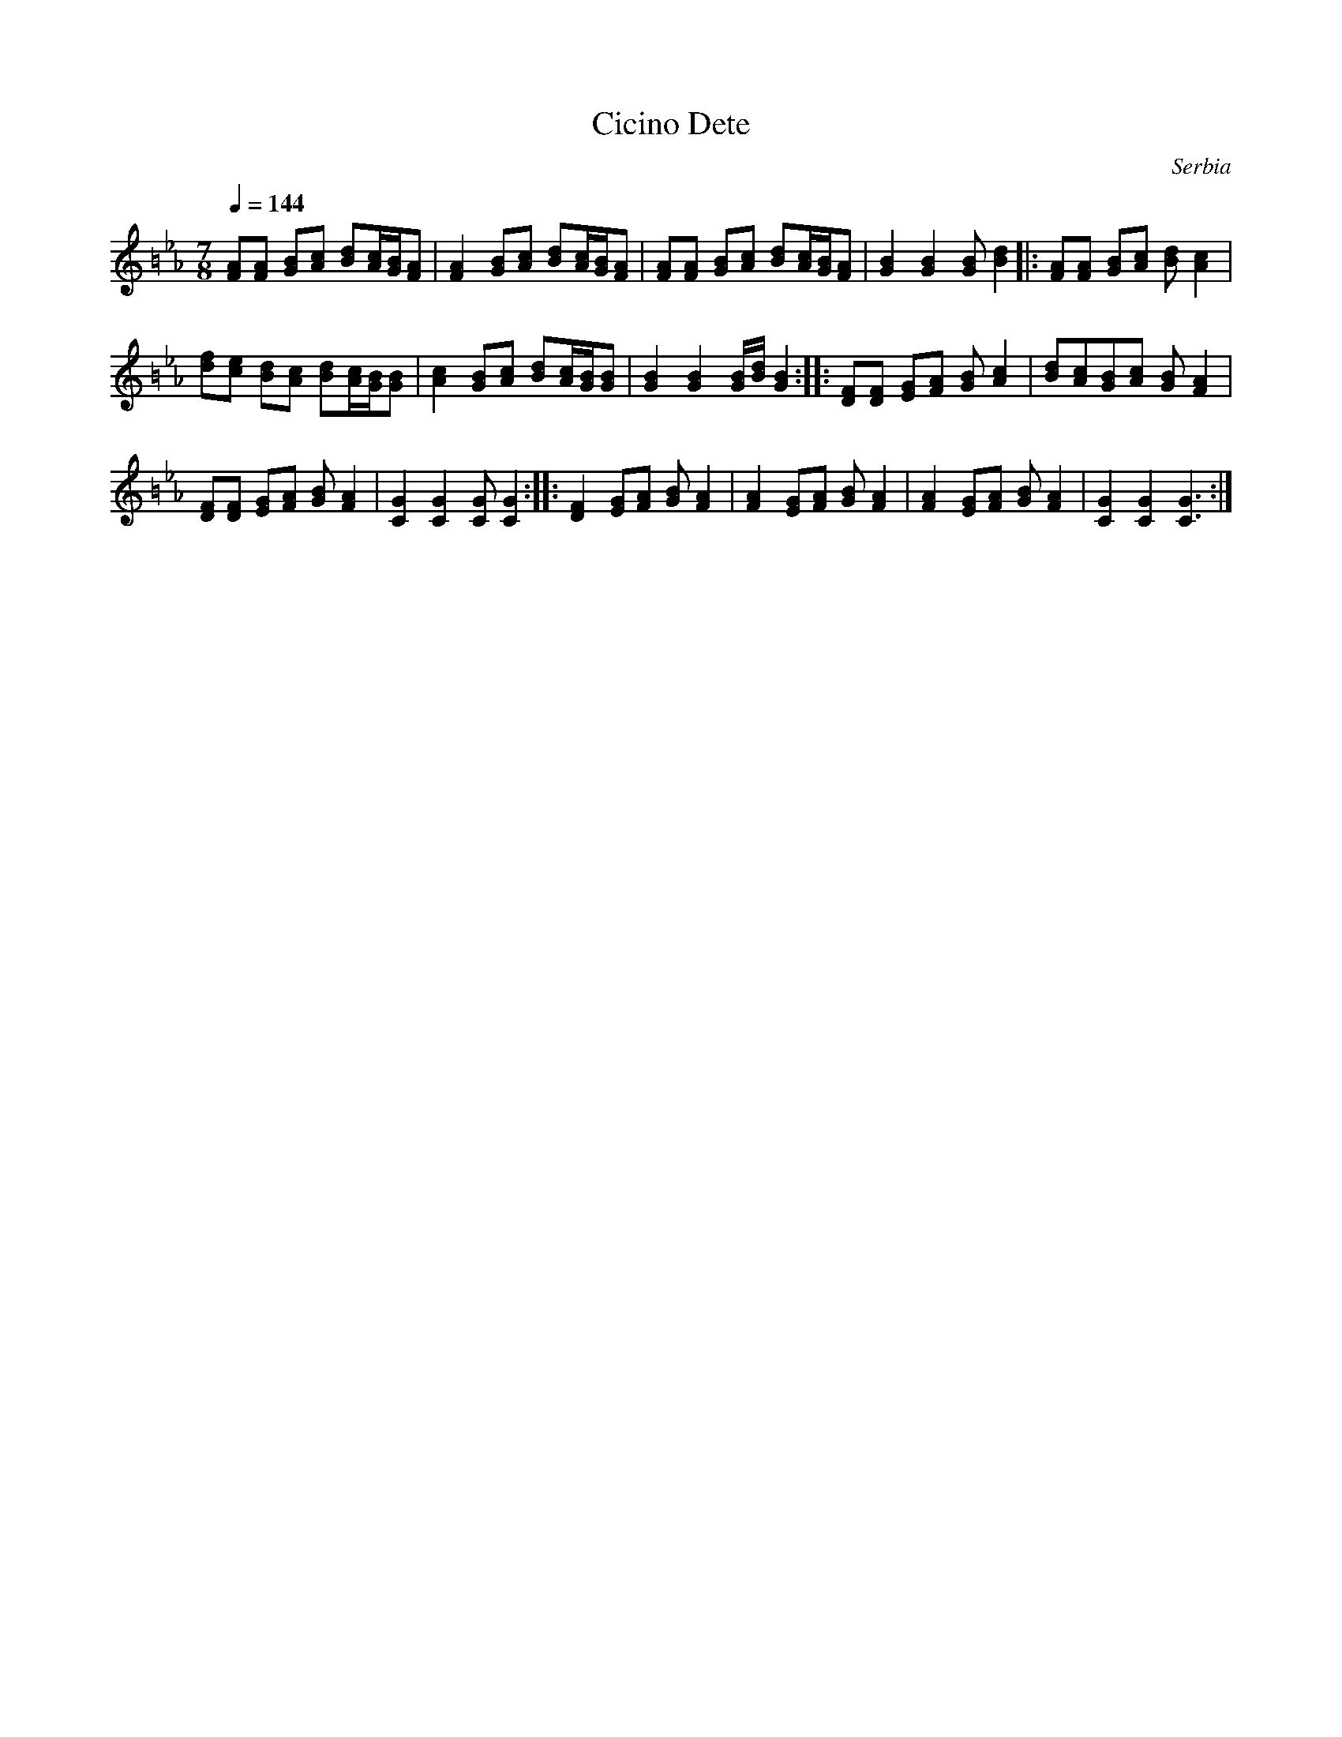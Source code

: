 X:1005
T: Cicino Dete
O: Serbia
F: http://www.youtube.com/watch?v=Gsd0cKy-j3A
M: 7/8
L: 1/8
K: GPhr =B
Q: 1/4=144
%%MIDI drum dzdzdzz 40 40 40
%%MIDI drumon
[AF][AF] [BG][cA] [dB][c/A/][B/G/][AF]|\
[A2F2] [BG][cA] [dB][c/A/][B/G/][AF]  |\
[AF][AF] [BG][cA] [dB][c/A/][B/G/][AF]|\
[B2G2] [B2G2] [BG][d2B2]              |:\
[AF][AF] [BG][cA] [dB][c2A2]          |
[fd][ec] [dB][cA] [dB][c/A/][B/G/][BG]|\
[c2A2] [BG][cA] [dB][c/A/][B/G/][BG]  |\
[B2G2] [B2G2] [B/G/][d/B/][B2G2]::\
[FD][FD] [GE][AF] [BG][c2A2]          |\
[dB][cA][BG][cA] [BG][A2F2]           |
[FD][FD] [GE][AF] [BG][A2F2]          |\
[C2G2][C2G2] [CG][C2G2]::\
[F2D2] [GE][AF] [BG][A2F2]            |\
[A2F2] [GE][AF] [BG][A2F2]            |\
[A2F2] [GE][AF] [BG][A2F2]            |\
[G2C2][G2C2] [G3C3]                   :|
